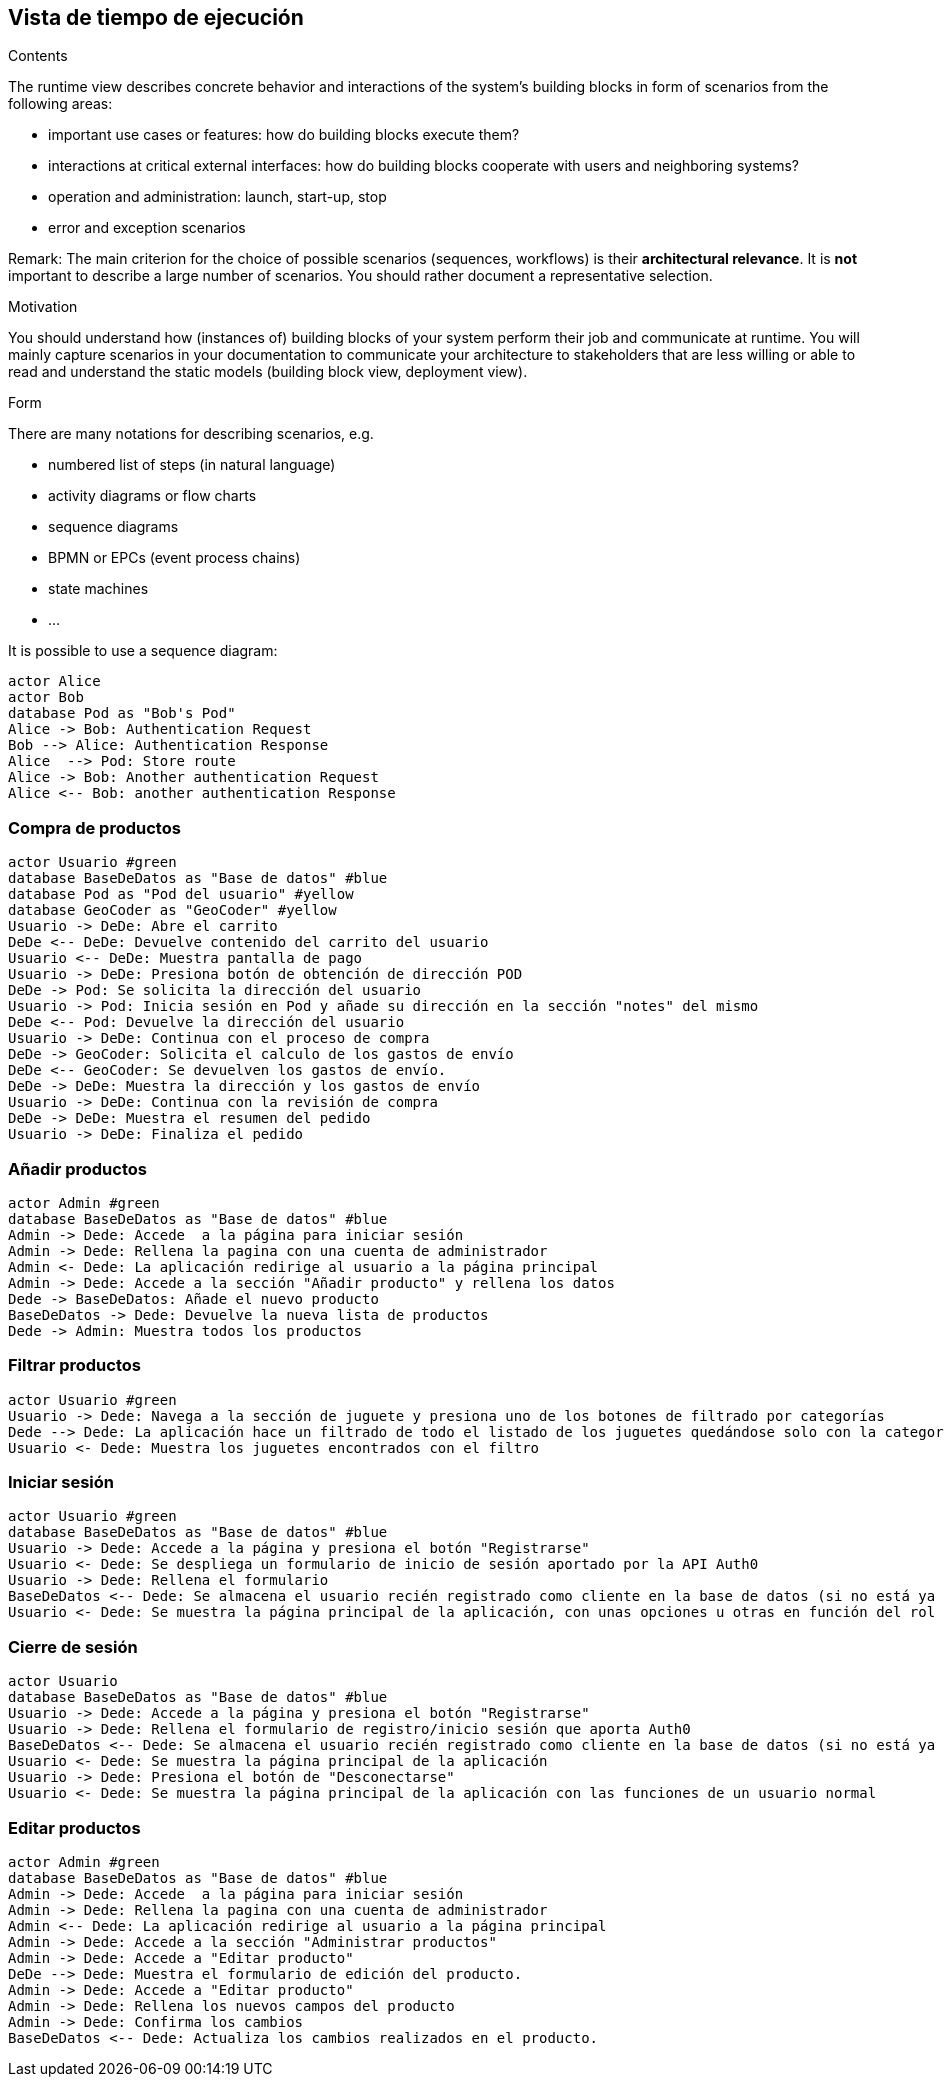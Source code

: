 [[section-runtime-view]]
== Vista de tiempo de ejecución


[role="arc42help"]
****
.Contents
The runtime view describes concrete behavior and interactions of the system’s building blocks in form of scenarios from the following areas:

* important use cases or features: how do building blocks execute them?
* interactions at critical external interfaces: how do building blocks cooperate with users and neighboring systems?
* operation and administration: launch, start-up, stop
* error and exception scenarios

Remark: The main criterion for the choice of possible scenarios (sequences, workflows) is their *architectural relevance*. It is *not* important to describe a large number of scenarios. You should rather document a representative selection.

.Motivation
You should understand how (instances of) building blocks of your system perform their job and communicate at runtime.
You will mainly capture scenarios in your documentation to communicate your architecture to stakeholders that are less willing or able to read and understand the static models (building block view, deployment view).

.Form
There are many notations for describing scenarios, e.g.

* numbered list of steps (in natural language)
* activity diagrams or flow charts
* sequence diagrams
* BPMN or EPCs (event process chains)
* state machines


* ...

It is possible to use a sequence diagram:

[plantuml,"Sequence diagram",png]
----
actor Alice
actor Bob
database Pod as "Bob's Pod"
Alice -> Bob: Authentication Request
Bob --> Alice: Authentication Response
Alice  --> Pod: Store route
Alice -> Bob: Another authentication Request
Alice <-- Bob: another authentication Response
----

****

=== Compra de productos
[plantuml,"ComprarProducto",png]
----
actor Usuario #green
database BaseDeDatos as "Base de datos" #blue
database Pod as "Pod del usuario" #yellow
database GeoCoder as "GeoCoder" #yellow
Usuario -> DeDe: Abre el carrito
DeDe <-- DeDe: Devuelve contenido del carrito del usuario
Usuario <-- DeDe: Muestra pantalla de pago
Usuario -> DeDe: Presiona botón de obtención de dirección POD
DeDe -> Pod: Se solicita la dirección del usuario
Usuario -> Pod: Inicia sesión en Pod y añade su dirección en la sección "notes" del mismo
DeDe <-- Pod: Devuelve la dirección del usuario
Usuario -> DeDe: Continua con el proceso de compra
DeDe -> GeoCoder: Solicita el calculo de los gastos de envío
DeDe <-- GeoCoder: Se devuelven los gastos de envío.
DeDe -> DeDe: Muestra la dirección y los gastos de envío
Usuario -> DeDe: Continua con la revisión de compra
DeDe -> DeDe: Muestra el resumen del pedido
Usuario -> DeDe: Finaliza el pedido
----

=== Añadir productos
[plantuml,"AñadirProducto",png]
----
actor Admin #green
database BaseDeDatos as "Base de datos" #blue
Admin -> Dede: Accede  a la página para iniciar sesión
Admin -> Dede: Rellena la pagina con una cuenta de administrador
Admin <- Dede: La aplicación redirige al usuario a la página principal
Admin -> Dede: Accede a la sección "Añadir producto" y rellena los datos
Dede -> BaseDeDatos: Añade el nuevo producto
BaseDeDatos -> Dede: Devuelve la nueva lista de productos
Dede -> Admin: Muestra todos los productos
----

=== Filtrar productos
[plantuml,"FiltrarProducto",png]
----
actor Usuario #green
Usuario -> Dede: Navega a la sección de juguete y presiona uno de los botones de filtrado por categorías
Dede --> Dede: La aplicación hace un filtrado de todo el listado de los juguetes quedándose solo con la categoría especificada
Usuario <- Dede: Muestra los juguetes encontrados con el filtro
----

=== Iniciar sesión
[plantuml,"InicioSesion",png]
----
actor Usuario #green
database BaseDeDatos as "Base de datos" #blue
Usuario -> Dede: Accede a la página y presiona el botón "Registrarse"
Usuario <- Dede: Se despliega un formulario de inicio de sesión aportado por la API Auth0
Usuario -> Dede: Rellena el formulario
BaseDeDatos <-- Dede: Se almacena el usuario recién registrado como cliente en la base de datos (si no está ya almacenado)
Usuario <- Dede: Se muestra la página principal de la aplicación, con unas opciones u otras en función del rol del usuario (se usa el localStorage)
----

=== Cierre de sesión
[plantuml,"CierreSesión",png]
----
actor Usuario
database BaseDeDatos as "Base de datos" #blue
Usuario -> Dede: Accede a la página y presiona el botón "Registrarse"
Usuario -> Dede: Rellena el formulario de registro/inicio sesión que aporta Auth0
BaseDeDatos <-- Dede: Se almacena el usuario recién registrado como cliente en la base de datos (si no está ya almacenado)
Usuario <- Dede: Se muestra la página principal de la aplicación
Usuario -> Dede: Presiona el botón de "Desconectarse"
Usuario <- Dede: Se muestra la página principal de la aplicación con las funciones de un usuario normal
----

=== Editar productos
[plantuml,"EditarProducto",png]
----
actor Admin #green
database BaseDeDatos as "Base de datos" #blue
Admin -> Dede: Accede  a la página para iniciar sesión
Admin -> Dede: Rellena la pagina con una cuenta de administrador
Admin <-- Dede: La aplicación redirige al usuario a la página principal
Admin -> Dede: Accede a la sección "Administrar productos"
Admin -> Dede: Accede a "Editar producto"
DeDe --> Dede: Muestra el formulario de edición del producto.
Admin -> Dede: Accede a "Editar producto"
Admin -> Dede: Rellena los nuevos campos del producto
Admin -> Dede: Confirma los cambios
BaseDeDatos <-- Dede: Actualiza los cambios realizados en el producto.
----